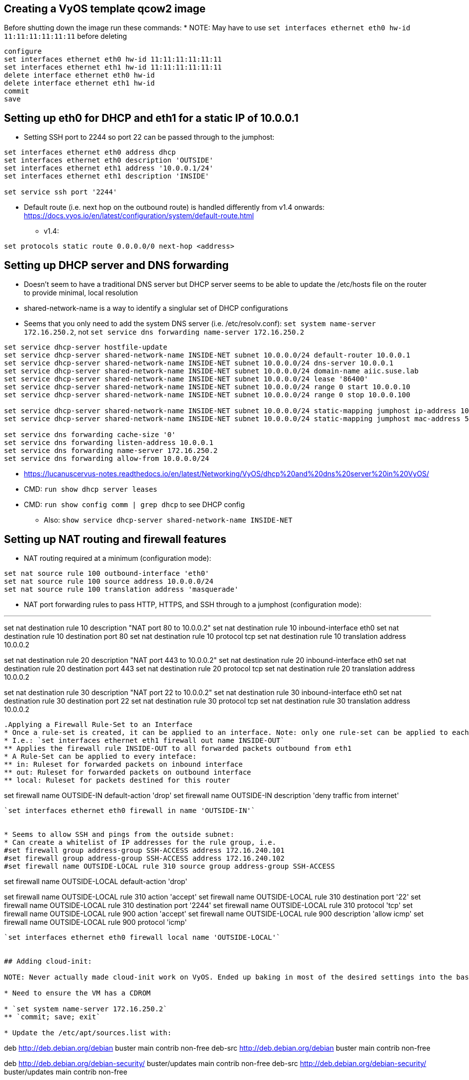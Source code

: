 == Creating a VyOS template qcow2 image

Before shutting down the image run these commands:
* NOTE: May have to use `set interfaces ethernet eth0 hw-id 11:11:11:11:11:11` before deleting

----
configure
set interfaces ethernet eth0 hw-id 11:11:11:11:11:11
set interfaces ethernet eth1 hw-id 11:11:11:11:11:11
delete interface ethernet eth0 hw-id
delete interface ethernet eth1 hw-id
commit
save
----

## Setting up eth0 for DHCP and eth1 for a static IP of 10.0.0.1
* Setting SSH port to 2244 so port 22 can be passed through to the jumphost:

----
set interfaces ethernet eth0 address dhcp
set interfaces ethernet eth0 description 'OUTSIDE'
set interfaces ethernet eth1 address '10.0.0.1/24'
set interfaces ethernet eth1 description 'INSIDE'

set service ssh port '2244'
----

* Default route (i.e. next hop on the outbound route) is handled differently from v1.4 onwards: https://docs.vyos.io/en/latest/configuration/system/default-route.html
** v1.4:
----
set protocols static route 0.0.0.0/0 next-hop <address> 
----

## Setting up DHCP server and DNS forwarding
* Doesn't seem to have a traditional DNS server but DHCP server seems to be able to update the /etc/hosts file on the router to provide minimal, local resolution
* shared-network-name is a way to identify a singlular set of DHCP configurations
* Seems that you only need to add the system DNS server (i.e. /etc/resolv.conf): `set system name-server 172.16.250.2`, not `set service dns forwarding name-server 172.16.250.2`

----
set service dhcp-server hostfile-update
set service dhcp-server shared-network-name INSIDE-NET subnet 10.0.0.0/24 default-router 10.0.0.1
set service dhcp-server shared-network-name INSIDE-NET subnet 10.0.0.0/24 dns-server 10.0.0.1
set service dhcp-server shared-network-name INSIDE-NET subnet 10.0.0.0/24 domain-name aiic.suse.lab
set service dhcp-server shared-network-name INSIDE-NET subnet 10.0.0.0/24 lease '86400'
set service dhcp-server shared-network-name INSIDE-NET subnet 10.0.0.0/24 range 0 start 10.0.0.10
set service dhcp-server shared-network-name INSIDE-NET subnet 10.0.0.0/24 range 0 stop 10.0.0.100

set service dhcp-server shared-network-name INSIDE-NET subnet 10.0.0.0/24 static-mapping jumphost ip-address 10.0.0.2
set service dhcp-server shared-network-name INSIDE-NET subnet 10.0.0.0/24 static-mapping jumphost mac-address 52:54:a1:1c:12:34

set service dns forwarding cache-size '0'
set service dns forwarding listen-address 10.0.0.1
set service dns forwarding name-server 172.16.250.2
set service dns forwarding allow-from 10.0.0.0/24
----

* https://lucanuscervus-notes.readthedocs.io/en/latest/Networking/VyOS/dhcp%20and%20dns%20server%20in%20VyOS/
* CMD: `run show dhcp server leases`
* CMD: `run show config comm | grep dhcp`  to see DHCP config
** Also: `show service dhcp-server shared-network-name INSIDE-NET`

## Setting up NAT routing and firewall features

* NAT routing required at a minimum (configuration mode):

----
set nat source rule 100 outbound-interface 'eth0'
set nat source rule 100 source address 10.0.0.0/24
set nat source rule 100 translation address 'masquerade'
----

* NAT port forwarding rules to pass HTTP, HTTPS, and SSH through to a jumphost (configuration mode):

---
set nat destination rule 10 description "NAT port 80 to 10.0.0.2"
set nat destination rule 10 inbound-interface eth0
set nat destination rule 10 destination port 80
set nat destination rule 10 protocol tcp
set nat destination rule 10 translation address 10.0.0.2

set nat destination rule 20 description "NAT port 443 to 10.0.0.2"
set nat destination rule 20 inbound-interface eth0
set nat destination rule 20 destination port 443
set nat destination rule 20 protocol tcp
set nat destination rule 20 translation address 10.0.0.2

set nat destination rule 30 description "NAT port 22 to 10.0.0.2"
set nat destination rule 30 inbound-interface eth0
set nat destination rule 30 destination port 22
set nat destination rule 30 protocol tcp
set nat destination rule 30 translation address 10.0.0.2
----

.Applying a Firewall Rule-Set to an Interface
* Once a rule-set is created, it can be applied to an interface. Note: only one rule-set can be applied to each interface for in, out, or local traffic for each protocol (IPv4 and IPv6).
* I.e.: `set interfaces ethernet eth1 firewall out name INSIDE-OUT`
** Applies the firewall rule INSIDE-OUT to all forwarded packets outbound from eth1
* A Rule-Set can be applied to every inteface:
** in: Ruleset for forwarded packets on inbound interface
** out: Ruleset for forwarded packets on outbound interface
** local: Ruleset for packets destined for this router

----
set firewall name OUTSIDE-IN default-action 'drop'
set firewall name OUTSIDE-IN description 'deny traffic from internet'
----

`set interfaces ethernet eth0 firewall in name 'OUTSIDE-IN'`


* Seems to allow SSH and pings from the outside subnet:
* Can create a whitelist of IP addresses for the rule group, i.e. 
#set firewall group address-group SSH-ACCESS address 172.16.240.101
#set firewall group address-group SSH-ACCESS address 172.16.240.102
#set firewall name OUTSIDE-LOCAL rule 310 source group address-group SSH-ACCESS
----
set firewall name OUTSIDE-LOCAL default-action 'drop'

set firewall name OUTSIDE-LOCAL rule 310 action 'accept'
set firewall name OUTSIDE-LOCAL rule 310 destination port '22'
set firewall name OUTSIDE-LOCAL rule 310 destination port '2244'
set firewall name OUTSIDE-LOCAL rule 310 protocol 'tcp'
set firewall name OUTSIDE-LOCAL rule 900 action 'accept'
set firewall name OUTSIDE-LOCAL rule 900 description 'allow icmp'
set firewall name OUTSIDE-LOCAL rule 900 protocol 'icmp'
----

`set interfaces ethernet eth0 firewall local name 'OUTSIDE-LOCAL'`


## Adding cloud-init:

NOTE: Never actually made cloud-init work on VyOS. Ended up baking in most of the desired settings into the base .qcow2 image, deploying with TF and updating with Ansible.

* Need to ensure the VM has a CDROM

* `set system name-server 172.16.250.2`
** `commit; save; exit`

* Update the /etc/apt/sources.list with:
----
deb http://deb.debian.org/debian buster main contrib non-free
deb-src http://deb.debian.org/debian buster main contrib non-free

deb http://deb.debian.org/debian-security/ buster/updates main contrib non-free
deb-src http://deb.debian.org/debian-security/ buster/updates main contrib non-free

deb http://deb.debian.org/debian buster-updates main contrib non-free
deb-src http://deb.debian.org/debian buster-updates main contrib non-free
----

* `sudo apt-get update`

* `sudo apt-get install cloud-init`


// vim: set syntax=asciidoc:
